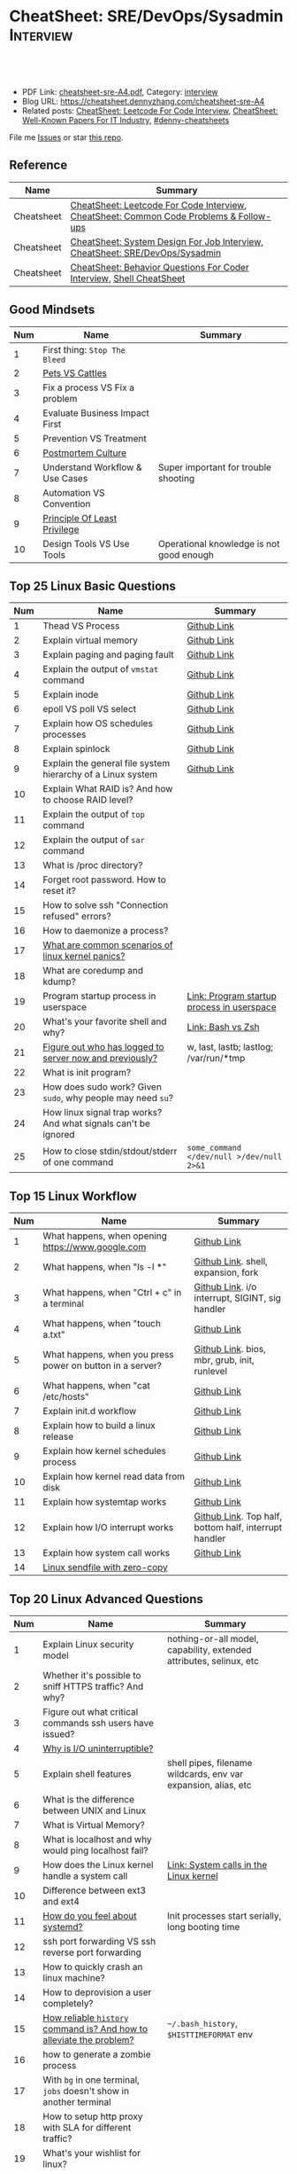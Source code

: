 * CheatSheet: SRE/DevOps/Sysadmin                                 :Interview:
:PROPERTIES:
:type:     interview
:export_file_name: cheatsheet-sre-A4.pdf
:END:

#+BEGIN_HTML
<a href="https://github.com/dennyzhang/cheatsheet.dennyzhang.com/tree/master/cheatsheet-sre-A4"><img align="right" width="200" height="183" src="https://www.dennyzhang.com/wp-content/uploads/denny/watermark/github.png" /></a>
<div id="the whole thing" style="overflow: hidden;">
<div style="float: left; padding: 5px"> <a href="https://www.linkedin.com/in/dennyzhang001"><img src="https://www.dennyzhang.com/wp-content/uploads/sns/linkedin.png" alt="linkedin" /></a></div>
<div style="float: left; padding: 5px"><a href="https://github.com/dennyzhang"><img src="https://www.dennyzhang.com/wp-content/uploads/sns/github.png" alt="github" /></a></div>
<div style="float: left; padding: 5px"><a href="https://www.dennyzhang.com/slack" target="_blank" rel="nofollow"><img src="https://www.dennyzhang.com/wp-content/uploads/sns/slack.png" alt="slack"/></a></div>
</div>

<br/><br/>
<a href="http://makeapullrequest.com" target="_blank" rel="nofollow"><img src="https://img.shields.io/badge/PRs-welcome-brightgreen.svg" alt="PRs Welcome"/></a>
#+END_HTML

- PDF Link: [[https://github.com/dennyzhang/cheatsheet.dennyzhang.com/blob/master/cheatsheet-sre-A4/cheatsheet-sre-A4.pdf][cheatsheet-sre-A4.pdf]], Category: [[https://cheatsheet.dennyzhang.com/category/interview/][interview]]
- Blog URL: https://cheatsheet.dennyzhang.com/cheatsheet-sre-A4
- Related posts: [[https://cheatsheet.dennyzhang.com/cheatsheet-leetcode-A4][CheatSheet: Leetcode For Code Interview]], [[https://cheatsheet.dennyzhang.com/cheatsheet-paper-A4][CheatSheet: Well-Known Papers For IT Industry]], [[https://github.com/topics/denny-cheatsheets][#denny-cheatsheets]]

File me [[https://github.com/dennyzhang/cheatsheet.dennyzhang.com/issues][Issues]] or star [[https://github.com/dennyzhang/cheatsheet.dennyzhang.com][this repo]].
** Reference
| Name       | Summary                                                                                |
|------------+----------------------------------------------------------------------------------------|
| Cheatsheet | [[https://cheatsheet.dennyzhang.com/cheatsheet-leetcode-A4][CheatSheet: Leetcode For Code Interview]], [[https://cheatsheet.dennyzhang.com/cheatsheet-followup-A4][CheatSheet: Common Code Problems & Follow-ups]] |
| Cheatsheet | [[https://cheatsheet.dennyzhang.com/cheatsheet-systemdesign-A4][CheatSheet: System Design For Job Interview]], [[https://cheatsheet.dennyzhang.com/cheatsheet-sre-A4][CheatSheet: SRE/DevOps/Sysadmin]]           |
| Cheatsheet | [[https://cheatsheet.dennyzhang.com/cheatsheet-behavior-A4][CheatSheet: Behavior Questions For Coder Interview]], [[https://cheatsheet.dennyzhang.com/cheatsheet-shell-A4][Shell CheatSheet]]                   |
** Good Mindsets
| Num | Name                            | Summary                                  |
|-----+---------------------------------+------------------------------------------|
|   1 | First thing: =Stop The Bleed=   |                                          |
|   2 | [[http://cloudscaling.com/blog/cloud-computing/the-history-of-pets-vs-cattle/][Pets VS Cattles]]                 |                                          |
|   3 | Fix a process VS Fix a problem  |                                          |
|   4 | Evaluate Business Impact First  |                                          |
|   5 | Prevention VS Treatment         |                                          |
|   6 | [[https://landing.google.com/sre/sre-book/chapters/postmortem-culture/][Postmortem Culture]]              |                                          |
|   7 | Understand Workflow & Use Cases | Super important for trouble shooting     |
|   8 | Automation VS Convention        |                                          |
|   9 | [[https://en.wikipedia.org/wiki/Principle_of_least_privilege][Principle Of Least Privilege]]    |                                          |
|  10 | Design Tools VS Use Tools       | Operational knowledge is not good enough |
#+TBLFM: $1=@-1$1+1;N
** Top 25 Linux Basic Questions
| Num | Name                                                           | Summary                                    |
|-----+----------------------------------------------------------------+--------------------------------------------|
|   1 | Thead VS Process                                               | [[https://github.com/dennyzhang/cheatsheet.dennyzhang.com/blob/master/cheatsheet-sre-A4/LINUX_BASIC.org#process-vs-thread][Github Link]]                                |
|   2 | Explain virtual memory                                         | [[https://github.com/dennyzhang/cheatsheet.dennyzhang.com/blob/master/cheatsheet-sre-A4/LINUX_BASIC.org#explain-virtual-memory][Github Link]]                                |
|   3 | Explain paging and paging fault                                | [[https://github.com/dennyzhang/cheatsheet.dennyzhang.com/blob/master/cheatsheet-sre-A4/LINUX_BASIC.org#explain-paging-and-paging-fault][Github Link]]                                |
|   4 | Explain the output of =vmstat= command                         | [[https://github.com/dennyzhang/cheatsheet.dennyzhang.com/blob/master/cheatsheet-sre-A4/LINUX_BASIC.org#explain-the-output-of-vmstat-command][Github Link]]                                |
|   5 | Explain inode                                                  | [[https://github.com/dennyzhang/cheatsheet.dennyzhang.com/blob/master/cheatsheet-sre-A4/LINUX_BASIC.org#explain-inode][Github Link]]                                |
|   6 | epoll VS poll VS select                                        | [[https://github.com/dennyzhang/cheatsheet.dennyzhang.com/blob/master/cheatsheet-sre-A4/LINUX_BASIC.org#epoll-vs-poll-vs-select][Github Link]]                                |
|   7 | Explain how OS schedules processes                             | [[https://github.com/dennyzhang/cheatsheet.dennyzhang.com/blob/master/cheatsheet-sre-A4/LINUX_BASIC.org#explain-how-os-schedules-processes][Github Link]]                                |
|   8 | Explain spinlock                                               | [[https://github.com/dennyzhang/cheatsheet.dennyzhang.com/blob/master/cheatsheet-sre-A4/LINUX_BASIC.org#explain-spinlock][Github Link]]                                |
|   9 | Explain the general file system hierarchy of a Linux system    | [[https://github.com/dennyzhang/cheatsheet.dennyzhang.com/blob/master/cheatsheet-sre-A4/LINUX_BASIC.org#explain-the-general-file-system-hierarchy-of-a-linux-system][Github Link]]                                |
|  10 | Explain What RAID is? And how to choose RAID level?            |                                            |
|-----+----------------------------------------------------------------+--------------------------------------------|
|  11 | Explain the output of =top= command                            |                                            |
|  12 | Explain the output of =sar= command                            |                                            |
|  13 | What is /proc directory?                                       |                                            |
|  14 | Forget root password. How to reset it?                         |                                            |
|  15 | How to solve ssh "Connection refused" errors?                  |                                            |
|  16 | How to daemonize a process?                                    |                                            |
|  17 | [[https://askubuntu.com/questions/35722/what-is-kernel-panic][What are common scenarios of linux kernel panics?]]              |                                            |
|  18 | What are coredump and kdump?                                   |                                            |
|  19 | Program startup process in userspace                           | [[https://0xax.gitbooks.io/linux-insides/Misc/linux-misc-4.html][Link: Program startup process in userspace]] |
|  20 | What's your favorite shell and why?                            | [[https://sunlightmedia.org/bash-vs-zsh/][Link: Bash vs Zsh]]                          |
|  21 | [[https://linoxide.com/linux-how-to/difference-between-utmp-wtmp-files-in-linux/][Figure out who has logged to server now and previously?]]        | w, last, lastb; lastlog; /var/run/*tmp     |
|  22 | What is init program?                                          |                                            |
|  23 | How does sudo work? Given =sudo=, why people may need =su=?    |                                            |
|  24 | How linux signal trap works? And what signals can't be ignored |                                            |
|  25 | How to close stdin/stdout/stderr of one command                | =some_command </dev/null >/dev/null 2>&1=  |
#+TBLFM: $1=@-1$1+1;N
** Top 15 Linux Workflow
| Num | Name                                                      | Summary                                               |
|-----+-----------------------------------------------------------+-------------------------------------------------------|
|   1 | What happens, when opening https://www.google.com         | [[https://github.com/dennyzhang/cheatsheet.dennyzhang.com/blob/master/cheatsheet-sre-A4/LINUX_WORKFLOW.org#what-happens-when-opening-httpswwwgooglecom][Github Link]]                                           |
|   2 | What happens, when "ls -l *"                              | [[https://github.com/dennyzhang/cheatsheet.dennyzhang.com/blob/master/cheatsheet-sre-A4/LINUX_WORKFLOW.org#what-happens-when-ls--l-][Github Link]]. shell, expansion, fork                   |
|   3 | What happens, when "Ctrl + c" in a terminal               | [[https://github.com/dennyzhang/cheatsheet.dennyzhang.com/blob/master/cheatsheet-sre-A4/LINUX_WORKFLOW.org#what-happens-when-ctrl--c-in-a-terminal][Github Link]]. i/o interrupt, SIGINT, sig handler       |
|   4 | What happens, when "touch a.txt"                          | [[https://github.com/dennyzhang/cheatsheet.dennyzhang.com/blob/master/cheatsheet-sre-A4/LINUX_WORKFLOW.org#what-happens-when-touch-atxt][Github Link]]                                           |
|   5 | What happens, when you press power on button in a server? | [[https://github.com/dennyzhang/cheatsheet.dennyzhang.com/blob/master/cheatsheet-sre-A4/LINUX_WORKFLOW.org#what-happens-when-you-press-power-on-button-in-a-server][Github Link]]. bios, mbr, grub, init, runlevel          |
|   6 | What happens, when "cat /etc/hosts"                       | [[https://github.com/dennyzhang/cheatsheet.dennyzhang.com/blob/master/cheatsheet-sre-A4/LINUX_WORKFLOW.org#what-happens-when-cat-etchosts][Github Link]]                                           |
|   7 | Explain init.d workflow                                   | [[https://github.com/dennyzhang/cheatsheet.dennyzhang.com/blob/master/cheatsheet-sre-A4/LINUX_WORKFLOW.org#explain-initd-workflow][Github Link]]                                           |
|   8 | Explain how to build a linux release                      | [[https://github.com/dennyzhang/cheatsheet.dennyzhang.com/blob/master/cheatsheet-sre-A4/LINUX_WORKFLOW.org#explain-how-to-build-a-linux-release][Github Link]]                                           |
|   9 | Explain how kernel schedules process                      | [[https://github.com/dennyzhang/cheatsheet.dennyzhang.com/blob/master/cheatsheet-sre-A4/LINUX_WORKFLOW.org#explain-how-kernel-schedules-process][Github Link]]                                           |
|  10 | Explain how kernel read data from disk                    | [[https://github.com/dennyzhang/cheatsheet.dennyzhang.com/blob/master/cheatsheet-sre-A4/LINUX_WORKFLOW.org#explain-how-kernel-read-data-from-disk][Github Link]]                                           |
|  11 | Explain how systemtap works                               | [[https://github.com/dennyzhang/cheatsheet.dennyzhang.com/blob/master/cheatsheet-sre-A4/LINUX_WORKFLOW.org#explain-how-kernel-read-data-from-disk][Github Link]]                                           |
|  12 | Explain how I/O interrupt works                           | [[https://github.com/dennyzhang/cheatsheet.dennyzhang.com/blob/master/cheatsheet-sre-A4/LINUX_WORKFLOW.org##explain-how-io-interrupt-works][Github Link]]. Top half, bottom half, interrupt handler |
|  13 | Explain how system call works                             | [[https://github.com/dennyzhang/cheatsheet.dennyzhang.com/blob/master/cheatsheet-sre-A4/LINUX_WORKFLOW.org#explain-how-system-call-works][Github Link]]                                           |
|  14 | [[https://jvns.ca/blog/2016/01/23/sendfile-a-new-to-me-system-call/][Linux sendfile with zero-copy]]                             |                                                       |
#+TBLFM: $1=@-1$1+1;N
** Top 20 Linux Advanced Questions
| Num | Name                                                                 | Summary                                                             |
|-----+----------------------------------------------------------------------+---------------------------------------------------------------------|
|   1 | Explain Linux security model                                         | nothing-or-all model, capability, extended attributes, selinux, etc |
|   2 | Whether it's possible to sniff HTTPS traffic? And why?               |                                                                     |
|   3 | Figure out what critical commands ssh users have issued?             |                                                                     |
|   4 | [[https://unix.stackexchange.com/questions/62697/why-is-i-o-uninterruptible][Why is I/O uninterruptible?]]                                          |                                                                     |
|   5 | Explain shell features                                               | shell pipes, filename wildcards, env var expansion, alias, etc      |
|   6 | What is the difference between UNIX and Linux                        |                                                                     |
|   7 | What is Virtual Memory?                                              |                                                                     |
|   8 | What is localhost and why would ping localhost fail?                 |                                                                     |
|   9 | How does the Linux kernel handle a system call                       | [[https://0xax.gitbooks.io/linux-insides/SysCall/linux-syscall-2.html][Link: System calls in the Linux kernel]]                              |
|  10 | Difference between ext3 and ext4                                     |                                                                     |
|  11 | [[https://www.tecmint.com/systemd-replaces-init-in-linux/][How do you feel about systemd?]]                                       | Init processes start serially, long booting time                    |
|  12 | ssh port forwarding VS ssh reverse port forwarding                   |                                                                     |
|  13 | How to quickly crash an linux machine?                               |                                                                     |
|  14 | How to deprovision a user completely?                                |                                                                     |
|  15 | [[https://www.thegeekstuff.com/2008/08/15-examples-to-master-linux-command-line-history/][How reliable =history= command is? And how to alleviate the problem?]] | =~/.bash_history=, =$HISTTIMEFORMAT= env                            |
|  16 | how to generate a zombie process                                     |                                                                     |
|  17 | With =bg= in one terminal, =jobs= doesn't show in another terminal   |                                                                     |
|  18 | How to setup http proxy with SLA for different traffic?              |                                                                     |
|  19 | What's your wishlist for linux?                                      |                                                                     |
|  20 | What's your ideal monitoring system in your imagination?             |                                                                     |
#+TBLFM: $1=@-1$1+1;N

** Top 20 SRE Questions
| Num | Name                                                                | Summary                                   |
|-----+---------------------------------------------------------------------+-------------------------------------------|
|   2 | How to do a online rolling upgrade for a given system?              | Single node, or multiple node?            |
|   3 | How you migrate legacy on-prem app to cloud-native in public cloud? |                                           |
#+TBLFM: $1=@-1$1+1;N

** Top 20 Container Questions
| Num | Name                                                            | Summary |
|-----+-----------------------------------------------------------------+---------|
|   1 | Compare to Linux process, what things containers can't support? |         |
|   2 | How to sniff container's traffic?                               |         |
|   3 | Explain the workflow of "docker stop $container_id"             |         |
#+TBLFM: $1=@-1$1+1;N

** Top 10 Networking Questions
| Num | Name                                                               | Summary                  |
|-----+--------------------------------------------------------------------+--------------------------|
|   1 | Difference between switch and router?                              | L2, L3                   |
|   2 | What is a DNS amplification attack?                                |                          |
|   3 | Difference between L2 and L3 switch?                               |                          |
|   4 | What is TCP SYN scan? How it's conducted?                          |                          |
|   5 | Which port ICMP is using?                                          | Neither TCP or UDP. [[https://learningnetwork.cisco.com/thread/120555][Link]] |
|   6 | Proxy server vs Loadbalancer. Proxy server vs Reverse proxy server |                          |
|   7 | Brief introduction about 802.1x                                    |                          |
|   8 | List =all methods= which can stop one ip ssh to the server         |                          |
|   9 | Explain how iptable routing rules works                            |                          |
#+TBLFM: $1=@-1$1+1;N

** SRE/System Engineering
| Num | Name      | Summary                                                                         |
|-----+-----------+---------------------------------------------------------------------------------|
|   1 | Reference | [[https://github.com/chassing/linux-sysadmin-interview-questions][Github: chassing/linux-sysadmin-interview-questions]], [[https://github.com/0xAX/linux-insides][Github: 0xAX/linux-insides]] |
|   2 | Reference | [[https://shivamkhandelwal.in/production-engineering-internship-interview-process-facebook/][Link: Facebook Production Engineering Internship Interview]]                      |
|   3 | Reference | [[https://syedali.net/engineer-interview-questions/][Link: SRE INTERVIEW QUESTIONS]]                                                   |
#+TBLFM: $1=@-1$1+1;N
** More Resources
License: Code is licensed under [[https://www.dennyzhang.com/wp-content/mit_license.txt][MIT License]].

https://syedali.net/engineer-interview-questions/

#+BEGIN_HTML
<a href="https://cheatsheet.dennyzhang.com"><img align="right" width="201" height="268" src="https://raw.githubusercontent.com/USDevOps/mywechat-slack-group/master/images/denny_201706.png"></a>

<a href="https://cheatsheet.dennyzhang.com"><img align="right" src="https://raw.githubusercontent.com/dennyzhang/cheatsheet.dennyzhang.com/master/images/cheatsheet_dns.png"></a>
#+END_HTML
* org-mode configuration                                           :noexport:
#+STARTUP: overview customtime noalign logdone showall
#+DESCRIPTION:
#+KEYWORDS:
#+LATEX_HEADER: \usepackage[margin=0.6in]{geometry}
#+LaTeX_CLASS_OPTIONS: [8pt]
#+LATEX_HEADER: \usepackage[english]{babel}
#+LATEX_HEADER: \usepackage{lastpage}
#+LATEX_HEADER: \usepackage{fancyhdr}
#+LATEX_HEADER: \pagestyle{fancy}
#+LATEX_HEADER: \fancyhf{}
#+LATEX_HEADER: \rhead{Updated: \today}
#+LATEX_HEADER: \rfoot{\thepage\ of \pageref{LastPage}}
#+LATEX_HEADER: \lfoot{\href{https://github.com/dennyzhang/cheatsheet.dennyzhang.com/tree/master/cheatsheet-sre-A4}{GitHub: https://github.com/dennyzhang/cheatsheet.dennyzhang.com/tree/master/cheatsheet-sre-A4}}
#+LATEX_HEADER: \lhead{\href{https://cheatsheet.dennyzhang.com/cheatsheet-sre-A4}{Blog URL: https://cheatsheet.dennyzhang.com/cheatsheet-sre-A4}}
#+AUTHOR: Denny Zhang
#+EMAIL:  denny@dennyzhang.com
#+TAGS: noexport(n)
#+PRIORITIES: A D C
#+OPTIONS:   H:3 num:t toc:nil \n:nil @:t ::t |:t ^:t -:t f:t *:t <:t
#+OPTIONS:   TeX:t LaTeX:nil skip:nil d:nil todo:t pri:nil tags:not-in-toc
#+EXPORT_EXCLUDE_TAGS: exclude noexport
#+SEQ_TODO: TODO HALF ASSIGN | DONE BYPASS DELEGATE CANCELED DEFERRED
#+LINK_UP:
#+LINK_HOME:
* TODO zsh: as a shell interpret, how difference zsh vs bash?      :noexport:
* #  --8<-------------------------- separator ------------------------>8-- :noexport:
* DONE ICMP has no ports and is neither TCP nor UDP.               :noexport:
  CLOSED: [2020-02-01 Sat 00:34]
https://learningnetwork.cisco.com/thread/120555

What exactly is the firewall rule? ICMP has no ports and is neither TCP nor UDP. ICMP is IP protocol 1 (see RFC792), TCP is IP protocol 6 (described in RFC793) and UDP is IP protocol 17(see RFC768). UDP and TCP have ports, ICMP has no ports, but types and codes. I would say: don't filter ICMP until you know exactly what you are doing. Do you remember the issues when DSL was introduced and some servers were not reachable anymore via DSL connection but were reachable via the proxy-server of the ISP? The reason for that effect was wrong ICMP filtering on the "server site" firewall: thoses firewalls have filtered out ICMP "fragmentation needed" packets, and the servers were configured to do PMTUD (which is best common pratice since many years). PMTUD (Path MTU Discovery) relies on receiving ICMP "fragmentation needed" packets, if the MTU for the complete way between source and destination has a lower MTU than the MTU between source and next hop. The server sends his data with "don't fragment bit" set and reduces the MTU for sent packets to that specific destination, if it receives "fragmentation needed" ICMP packets from some device "on the way". If there is a device on the way, that throws away that ICMP "fragmentation needed" packets, the server resends the dropped packets, that are too large to reach the destination without fragmentation, again and again with the same high MTU, and they will be dropped again and again ...

If you really want to filter ICMP. do never filter ICMP unreachables. I would prefer to never filter ICMP at all (but you may ratelimit ICMP). ICMP filtering will (in my opinion) not lead to much more security, but it will make it much harder to find misconfigurations and reasons for network issues. In my opinion the disadvantages of filtering ICMP are much more than the advantages doing so ...
* #  --8<-------------------------- separator ------------------------>8-- :noexport:
* TODO software/systems engineers                                  :noexport:
https://shivamkhandelwal.in/production-engineering-internship-interview-process-facebook/

Production Engineers at Facebook are hybrid software/systems engineers who ensure that Facebook's services run smoothly and have the capacity for future growth.

You might be confused and thinking of it as a regular Site Reliability Engineer (SRE) role, but it's much more than it. 


- Production Engineers
- SRE
- Software engineers
- Systems engineers

code, fundamentals of networks, UNIX, deployment and preferably other infrastructure services 
     like load balancing, caching, CDNs etc. 

If you read RFCs like you eat food, that is a plus. 😋
* TODO Difference between soft/hard links?                         :noexport:
* TODO Which system calls can list all files in current directory? :noexport:
* #  --8<-------------------------- separator ------------------------>8-- :noexport:
* TODO Sticky Bit? Which files have that set?                      :noexport:
* TODO How a URL resolve?                                          :noexport:
* TODO You are not able to serve files present in /var/www/htmlvia httpdprocess. :noexport:
https://shivamkhandelwal.in/production-engineering-internship-interview-process-facebook/

This round is the best thing about the whole process. You are typically not expected to write any code in this round. BUT are given an open-ended problem to solve. You need to talk aloud your strategy, debugging ideas, solutions and so on.

One random example will be: You are not able to serve files present in /var/www/htmlvia httpdprocess. What mistakes can you think of? How will you solve them?

You can think starting from file permissions, checking httpd config, iptables rules, and so on. There is no right answer but surely better answers when different candidates are compared.
* TODO write fairly sophisticated code involving pipes, threading, etc. :noexport:
https://shivamkhandelwal.in/production-engineering-internship-interview-process-facebook/
* TODO What xargs is?                                              :noexport:
* TODO Time related system calls in the Linux kernel               :noexport:
https://0xax.gitbooks.io/linux-insides/Timers/linux-timers-7.html
* TODO setup a linux quiz                                          :noexport:
* TODO Describe ways of process inter-communication                :noexport:
* TODO Important RFCs                                              :noexport:
| Num | Name                                                     | Summary |
|-----+----------------------------------------------------------+---------|
|   1 | [[https://www.rfc-editor.org/rfc/rfc1912.txt][RFC 1912]]-Common DNS operational and configuration errors |         |
#+TBLFM: $1=@-1$1+1;N
* #  --8<-------------------------- separator ------------------------>8-- :noexport:
* TODO What happens, when opening https://www.google.com           :noexport:
* TODO What happens, when pressing "Ctrl + c"                      :noexport:
* TODO How to setup http proxy with SLA for different traffic?     :noexport:
* TODO Difference between L2 and L3 switch?                        :noexport:
* #  --8<-------------------------- separator ------------------------>8-- :noexport:
* TODO What is /proc directory?                                    :noexport:
* TODO Compare to Linux process, what things containers can't support? :noexport:
* TODO Explain Linux Boot Process                                  :noexport:
* TODO How does the Linux kernel handle a system call              :noexport:
* #  --8<-------------------------- separator ------------------------>8-- :noexport:
* TODO Brief introduction about 802.1x                             :noexport:
* TODO What is TCP SYN scan? How it's conducted?                   :noexport:
* TODO What's your wishlist for linux?                             :noexport:
* TODO Explain how iptable routing rules works                     :noexport:
* TODO Why kube-proxy change from iptables to ipvs                 :noexport:
https://www.projectcalico.org/comparing-kube-proxy-modes-iptables-or-ipvs/
* TODO ip access control                                           :noexport:
I have a dynamic IP. I want to prevent people from accessing my server (assume over all ports and things). Except me. I want to access the server. Tell me how that works if it works at all. How does your answer change if I say that my LAN IP is sonehow set to static? How does it change when I say that I somehow have a public IP?
* TODO What is tty in ssh?                                         :noexport:
* TODO Forget root password. How to reset it?                      :noexport:
* TODO how does sudo work?                                         :noexport:
* TODO What is localhost and why would ping localhost fail?        :noexport:
* TODO How linux signal trap works?                                :noexport:
* TODO sniff https traffic                                         :noexport:
* #  --8<-------------------------- separator ------------------------>8-- :noexport:
* TODO Does free memory exist on Linux?                            :noexport:
* HALF How to search for the string "my konfu is the best" in files of a directory recursively? :noexport:
* TODO I get "command not found" when I run ifconfig -a. What can be wrong? :noexport:
* HALF What commands do you know that can be used to check DNS records? :noexport:
* TODO How to add a new system user without login permissions?     :noexport:
* TODO How do you set the mail address of the root/a user?         :noexport:
* TODO What does CTRL-d do?                                        :noexport:
* TODO What is the difference between UNIX and Linux.              :noexport:
* TODO What is the difference between Telnet and SSH?              :noexport:
* TODO linux tool: tee, cut, tac, sar, netstat                     :noexport:
* TODO linux tool: less vs more                                    :noexport:
* #  --8<-------------------------- separator ------------------------>8-- :noexport:
* TODO What is a packet filter and how does it work?               :noexport:
* TODO What is an A record, an NS record, a PTR record, a CNAME record, an MX record? :noexport:
* TODO Are there any other RRs and what are they used for?         :noexport:
* TODO What is the difference between hardlinks and symlinks? What happens when you remove the source to a symlink/hardlink? :noexport:
* TODO How to force/trigger a file system check on next reboot?    :noexport:
* TODO What is SNMP and what is it used for?                       :noexport:
* TODO What is a runlevel and how to get the current runlevel?     :noexport:
* TODO What is SSH port forwarding?                                :noexport:
* TODO ssh port forwarding vs ssh reverse port forwarding          :noexport:
* TODO What is the difference between local and remote port forwarding? :noexport:
* #  --8<-------------------------- separator ------------------------>8-- :noexport:
* TODO What are the steps to add a user to a system without using useradd/adduser? :noexport:
* TODO [#A] What is MAJOR and MINOR numbers of special files?      :noexport:
* TODO [#A] Describe the mknod command and when you'd use it.      :noexport:
* TODO Describe a scenario when you get a "filesystem is full" error, but 'df' shows there is free space. :noexport:
* TODO Describe a scenario when deleting a file, but 'df' not showing the space being freed. :noexport:
* TODO Explain briefly each one of the process states.             :noexport:
* TODO how to generate a zombie process                            :noexport:
* TODO Describe briefly the steps you need to take in order to create and install a valid certificate for the site https://foo.example.com. :noexport:
* #  --8<-------------------------- separator ------------------------>8-- :noexport:
* TODO [#A] Which Linux file types do you know?                    :noexport:
https://opensource.com/life/16/10/introduction-linux-filesystems
* TODO What is the difference between exec and fork?               :noexport:
* TODO How many NTP servers would you configure in your local ntp.conf? :noexport:
* TODO How can you get Host, Channel, ID, LUN of SCSI disk?        :noexport:
* TODO What is bash quick substitution/caret replace(^x^y)?        :noexport:
* TODO [#A] What is a tarpipe (or, how would you go about copying everything, including hardlinks and special files, from one server to another)? :noexport:
* TODO How can you tell if the httpd package was already installed? :noexport:
* TODO How can you list the contents of a package?                 :noexport:
* TODO Can you explain to me the difference between block based, and object based storage? :noexport:
* TODO Why SIGTSTP signal is designed to be unable to be trapped?  :noexport:
https://www.systutorials.com/5510/catching-the-signal-sent-by-kill-in-c-on-linux/
https://major.io/2009/06/15/two-great-signals-sigstop-and-sigcont/
* TODO What is the Linux Standard Base?                            :noexport:
* TODO Did you ever create RPM's, DEB's or solaris pkg's?          :noexport:
* TODO Describe the linux boot process with as much detail as possible, starting from when the system is powered on and ending when you get a prompt. :noexport:
* #  --8<-------------------------- separator ------------------------>8-- :noexport:
* TODO [#A] What's a chroot jail?                                  :noexport:
* TODO When trying to umount a directory it says it's busy, how to find out which PID holds the directory? :noexport:
* TODO [#A] What's LD_PRELOAD and when it's used?                  :noexport:
* TODO What are cgroups? Can you specify a scenario where you could use them? :noexport:
* TODO A running process gets EAGAIN: Resource temporarily unavailable on reading a socket. How can you close this bad socket/file descriptor without killing the process? :noexport:
* TODO [#A] How do you change TCP stack buffers? How do you calculate it? :noexport:
* TODO What is Huge Tables? Why isn't it enabled by default? Why and when use it? :noexport:
* TODO What is LUKS? How to use it?                                :noexport:
* #  --8<-------------------------- separator ------------------------>8-- :noexport:
* TODO [#A] What is the difference between a process and a thread? And parent and child processes after a fork system call? :noexport:
* TODO [#A] What is localhost and why would ping localhost fail?   :noexport:
* #  --8<-------------------------- separator ------------------------>8-- :noexport:
* TODO What is a Linux kernel module?                              :noexport:
* TODO [#A] What is the sticky bit?                                :noexport:
* TODO [#A] What does the immutable bit do to a file?              :noexport:
* #  --8<-------------------------- separator ------------------------>8-- :noexport:
* TODO How to start a process to keep holding one fd in linux

* TODO HTTP proxy and reverse http proxy                           :noexport:
* TODO Describe the general file system hierachy of a linux system :noexport:
* HALF zombie process VS orphan proces                             :noexport:
- zombie: process has died, but entry in process table hasn't been cleaned up
- orphan: parent has died, child still running. Orphans are adopted by init process
** Why kill signal doesn't work for zombie process?
https://en.wikipedia.org/wiki/Zombie_process
* #  --8<-------------------------- separator ------------------------>8-- :noexport:
* TODO How to daemonize a process                                  :noexport:
* TODO What happens, when opening https://www.google.com           :noexport:
* HALF What happens, when running "ls -l *"                        :noexport:
- Shell get user input from device
- Check for expansion and alias
- Check built-in
- Check PATH
- Fork and execute program in the child process
  fork(): clone parent process
  execve(): run command of ls
- Upon completion, the child process will terminate and control will be returned to the parent process.
* #  --8<-------------------------- separator ------------------------>8-- :noexport:
* TODO Describe the relationship between Kernel and Shell          :noexport:
* TODO TCP vs Socket                                               :noexport:
* #  --8<-------------------------- separator ------------------------>8-- :noexport:
* TODO regexp: Count number of character matches in a string (Regex only)? :noexport:
https://stackoverflow.com/questions/37448266/count-number-of-character-matches-in-a-string-regex-only
* TODO TCP传输过程对packet的处理                                   :noexport:
https://www.1point3acres.com/bbs/forum.php?mod=viewthread&tid=306208&highlight=SRE
* TODO TCP对duplicate ACK的处理                                    :noexport:
https://www.1point3acres.com/bbs/forum.php?mod=viewthread&tid=306208&highlight=SRE
* TODO linux能handle最多多少个process                              :noexport:
https://www.1point3acres.com/bbs/forum.php?mod=viewthread&tid=306208&highlight=SRE
* TODO linux file locking                                          :noexport:
https://gavv.github.io/articles/file-locks/
https://www.alibabacloud.com/help/doc-detail/45213.htm
https://nullprogram.com/blog/2016/08/03/
** What If Two Processes Write to the Same File Simultaneously
https://walkerlala.github.io/archive/what-if-write-to-the-same-file.html

- FD table per process
- FD table system-wise
- Inode table system-wise

* #  --8<-------------------------- separator ------------------------>8-- :noexport:
* TODO what happen when you power on linux system, system call,paging之类的 :noexport:
* TODO Network serving model: select, poll vs epoll                :noexport:
* #  --8<-------------------------- separator ------------------------>8-- :noexport:
* TODO What's memory barrier                                       :noexport:
memory barrier: synchronize memory access between multiple threads.
* TODO [#A] What is a DNS amplification attack?                    :noexport:
Why is DNS amplification a valid attack as opposed to ... say HTTP amplifcation attack? I.e. What is so special about DNS that allow this attack to be carried out?
* #  --8<-------------------------- separator ------------------------>8-- :noexport:
* TODO [#A] What is init program?                                  :noexport:
* TODO [#A] Synchronization primitives in the Linux kernel.        :noexport:
https://0xax.gitbooks.io/linux-insides/SyncPrim/

* TODO [#A] Understand Kernel                                      :noexport:
* TODO [#A] fork() vs execve()                                     :noexport:
* #  --8<-------------------------- separator ------------------------>8-- :noexport:
* TODO [#A] Walk me through the steps in booting into single user mode to troubleshoot a problem. :noexport:
* TODO Why deleting files will release inode?                      :noexport:
* #  --8<-------------------------- separator ------------------------>8-- :noexport:
* TODO [#A] Describe briefly how HTTPS works                       :noexport:
* TODO [#A] How to choose RAID levels for different scenarios?     :noexport:
| Name    | Summary                          |
|---------+----------------------------------|
| Raid 0  | disk striping                    |
| Raid 1  | disk mirroring                   |
| Raid 2  |                                  |
| Raid 3  |                                  |
| Raid 4  |                                  |
| Raid 5  |                                  |
| Raid 6  |                                  |
| Raid 10 | combination of RAID 1 and RAID 0 |
* #  --8<-------------------------- separator ------------------------>8-- :noexport:
* TODO If I have no swap memory, would page fault still be triggered :noexport:
* #  --8<-------------------------- separator ------------------------>8-- :noexport:
* TODO [#A] Explain how kernel read data from disk                 :noexport:
* TODO [#A] init1                                                  :noexport:
- All linux processes are created by init1 process
* TODO memory: buffer vs cached                                    :noexport:
